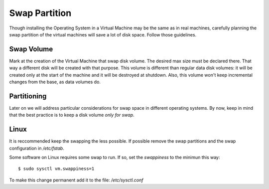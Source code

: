 Swap Partition
==============

Though installing the Operating System in a Virtual Machine may be the
same as in real machines, carefully planning the swap partition of the
virtual machines will save a lot of disk space. Follow those guidelines.

Swap Volume
-----------

Mark at the creation of the Virtual Machine that swap disk volume. The
desired max size must be declared there. That way a different disk will
be created with that purpose. This volume is different than regular data
disk volumes: it will be created only at the start of the machine and it
will be destroyed at shutdown. Also, this volume won't keep incremental
changes from the base, as data volumes do.

Partitioning
------------

Later on we will address particular considerations for swap space in
different operating systems. By now, keep in mind that the best practice
is to keep a disk volume *only for swap*.

Linux
-----

It is reccommended keep the swapping the less possible. If possible
remove the swap partitions and the swap configuration in */etc/fstab*.

Some software on Linux requires some swap to run. If so, set the
*swappiness* to the minimun this way:

::

    $ sudo sysctl vm.swappiness=1

To make this change permanent add it to the file: */etc/sysctl.conf*
